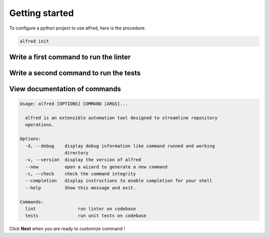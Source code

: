 Getting started
###############

To configure a python project to use alfred, here is the procedure:

.. code-block:: bash

    alfred init

Write a first command to run the linter
***************************************

.. raw:: html

    <img src="https://media.githubusercontent.com/media/FabienArcellier/alfred-cli/master/docs/demo-2.gif" alt="demo of alfred lint" width="100%">

.. code-block:: bash
    :caption: generate the command to lint the code base

    $ alfred --new pylint src/myapp

.. code-block:: python
    :caption: alfred/commands.py

    import alfred

    @alfred.command('lint', help="run linter on codebase")
    def pylint():
        alfred.run('pylint src/myapp')

Write a second command to run the tests
***************************************

.. raw:: html

    <img src="https://media.githubusercontent.com/media/FabienArcellier/alfred-cli/master/docs/demo-3.gif" alt="demo of alfred tests" width="100%">

.. code-block:: bash
    :caption: generate the command to run test on the code base

    $ alfred --new pytest tests/unit


.. code-block:: python
    :caption: alfred/commands.py

    import alfred

    @alfred.command('lint', help="run linter on codebase")
    def pylint():
        alfred.run('pylint src/myapp')

    @alfred.command('tests', help="run unit tests on codebase")
    def tests():
        alfred.run('pytest tests/unit')


View documentation of commands
******************************

.. raw:: html

    <img src="https://media.githubusercontent.com/media/FabienArcellier/alfred-cli/master/docs/demo-4.gif" alt="self documenting alfred commands" width="100%">

.. code-block:: bash
    :caption: show alfred commands

    $ alfred

.. code-block:: text

    Usage: alfred [OPTIONS] COMMAND [ARGS]...

      alfred is an extensible automation tool designed to streamline repository
      operations.

    Options:
      -d, --debug    display debug information like command runned and working
                     directory
      -v, --version  display the version of alfred
      --new          open a wizard to generate a new command
      -c, --check    check the command integrity
      --completion   display instructions to enable completion for your shell
      --help         Show this message and exit.

    Commands:
      lint                run linter on codebase
      tests               run unit tests on codebase


Click **Next** when you are ready to customize command !
